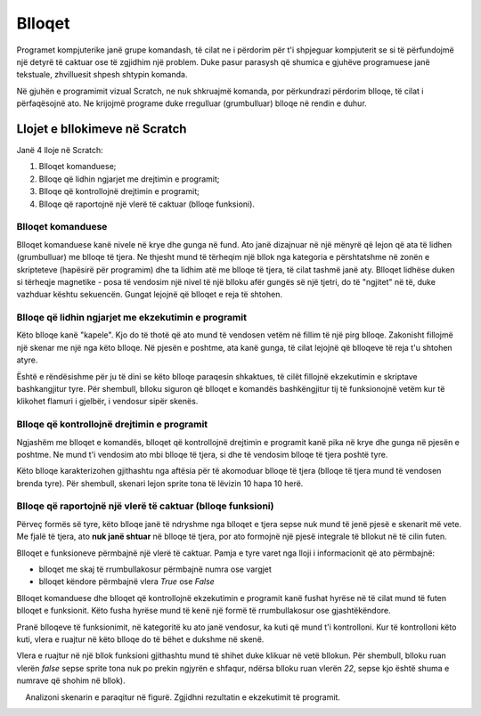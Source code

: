 Blloqet
=======

Programet kompjuterike janë grupe komandash, të cilat ne i përdorim për t'i shpjeguar kompjuterit se si të përfundojmë një detyrë të caktuar ose të zgjidhim një problem. Duke pasur parasysh që shumica e gjuhëve programuese janë tekstuale, zhvilluesit shpesh shtypin komanda.

Në gjuhën e programimit vizual Scratch, ne nuk shkruajmë komanda, por përkundrazi përdorim blloqe, të cilat i përfaqësojnë ato. Ne krijojmë programe duke rregulluar (grumbulluar) blloqe në rendin e duhur.

Llojet e bllokimeve në Scratch
-------------------------------------

Janë 4 lloje në Scratch: 

.. image:: ../_images/blokovi/4Bloka.png   
   :align: center

1. Blloqet komanduese;
2. Blloqe që lidhin ngjarjet me drejtimin e programit;
3. Blloqe që kontrollojnë drejtimin e programit;
4. Blloqe që raportojnë një vlerë të caktuar (blloqe funksioni).


Blloqet komanduese
~~~~~~~~~~~~~~~~~~~~

Blloqet komanduese kanë nivele në krye dhe gunga në fund. Ato janë dizajnuar në një mënyrë që lejon që ata të lidhen (grumbulluar) me blloqe të tjera. Ne thjesht mund të tërheqim një bllok nga kategoria e përshtatshme në zonën e skripteteve (hapësirë për programim) dhe ta lidhim atë me blloqe të tjera, të cilat tashmë janë aty. Blloqet lidhëse duken si tërheqje magnetike - posa të vendosim një nivel të një blloku afër gungës së një tjetri, do të "ngjitet" në të, duke vazhduar kështu sekuencën. Gungat lejojnë që blloqet e reja të shtohen.

Blloqe që lidhin ngjarjet me ekzekutimin e programit
~~~~~~~~~~~~~~~~~~~~~~~~~~~~~~~~~~~~~~~~~~~~~~~~~~~~~~~

.. |ZZ| image:: ../_images/blokovi/ZZ.png
.. |R10M10| image:: ../_images/blokovi/R10M10.png
.. |Costume| image:: ../_images/blokovi/Costume.png
.. |XP| image:: ../_images/blokovi/XP.png
.. |Touch| image:: ../_images/blokovi/Touch.png
.. |Touching| image:: ../_images/blokovi/Touching.png
.. |Sabiranje| image:: ../_images/blokovi/Sabiranje.png
.. |WU| image:: ../_images/blokovi/WU.png
.. |Say| image:: ../_images/blokovi/Say.png
.. |SayE| image:: ../_images/blokovi/SayE.png
.. |WUE| image:: ../_images/blokovi/WUE.png

Këto blloqe kanë "kapele". Kjo do të thotë që ato mund të vendosen vetëm në fillim të një pirg blloqe. Zakonisht fillojmë një skenar me një nga këto blloqe. Në pjesën e poshtme, ata kanë gunga, të cilat lejojnë që blloqeve të reja t'u shtohen atyre.

Është e rëndësishme për ju të dini se këto blloqe paraqesin shkaktues, të cilët fillojnë ekzekutimin e skriptave bashkangjitur tyre. Për shembull, blloku |ZZ| siguron që blloqet e komandës bashkëngjitur tij të funksionojnë vetëm kur të klikohet flamuri i gjelbër, i vendosur sipër skenës.

Blloqe që kontrollojnë drejtimin e programit
~~~~~~~~~~~~~~~~~~~~~~~~~~~~~~~~~~~~~~~~~~~~~~~~

Ngjashëm me blloqet e komandës, blloqet që kontrollojnë drejtimin e programit kanë pika në krye dhe gunga në pjesën e poshtme. Ne mund t'i vendosim ato mbi blloqe të tjera, si dhe të vendosim blloqe të tjera poshtë tyre.

Këto blloqe karakterizohen gjithashtu nga aftësia për të akomoduar blloqe të tjera (blloqe të tjera mund të vendosen brenda tyre). Për shembull, skenari |R10M10| lejon sprite tona të lëvizin 10 hapa 10 herë.

Blloqe që raportojnë një vlerë të caktuar (blloqe funksioni)
~~~~~~~~~~~~~~~~~~~~~~~~~~~~~~~~~~~~~~~~~~~~~~~~~~~~~~~~~~~~~~~

Përveç formës së tyre, këto blloqe janë të ndryshme nga blloqet e tjera sepse nuk mund të jenë pjesë e skenarit më vete. Me fjalë të tjera, ato **nuk janë shtuar** në blloqe të tjera, por ato formojnë një pjesë integrale të bllokut në të cilin futen.

Blloqet e funksioneve përmbajnë një vlerë të caktuar. Pamja e tyre varet nga lloji i informacionit që ato përmbajnë:

• blloqet me skaj të rrumbullakosur përmbajnë numra |XP| ose vargjet |Costume|
• blloqet këndore përmbajnë vlera *True* ose *False* |Touch|

Blloqet komanduese dhe blloqet që kontrollojnë ekzekutimin e programit kanë fushat hyrëse në të cilat mund të futen blloqet e funksionit. Këto fusha hyrëse mund të kenë një formë të rrumbullakosur ose gjashtëkëndore.

.. |Vazno| image:: ../_images/Vazno.png

.. infonote::

    |Vazno|  Në blloqet të cilat kanë fushat hyrëse të rrumbullakosura |SayE|, mund të vendosim blloqe funksionesh të rrumbullakosura dhe gjashtëkëndore |Say|, ndërsa blloqet me një fushë gjashtëkëndore të hyrjes |WUE|, mund të marrin vetëm blloqe të funksionit gjashtëkëndor |WU|.


Pranë blloqeve të funksionimit, në kategoritë ku ato janë vendosur, ka kuti që mund t'i kontrolloni. Kur të kontrolloni këto kuti, vlera e ruajtur në këto blloqe do të bëhet e dukshme në skenë.

.. image:: ../_images/blokovi/Touch.png   
   :align: center

Vlera e ruajtur në një bllok funksioni gjithashtu mund të shihet duke klikuar në vetë bllokun. Për shembull, blloku |Touch| ruan vlerën *false* sepse sprite tona nuk po prekin ngjyrën e shfaqur, ndërsa blloku |Sabiranje| ruan vlerën *22*, sepse kjo është shuma e numrave që shohim në bllok).

.. mchoice:: BlokoviZadatak1
   :answer_a: Kur klikojmë në flamurin e gjelbër, sprite do të thotë "True".
   :answer_b: Kur klikojmë në flamurin e gjelbër, sprite do të thotë "False".
   :feedback_a: Ju keni absolutisht të drejtë!
   :feedback_b: Blloku i funksionit këndor kthen vlerat e vërteta ose false. Meqenëse deklarata është 60> 50 e vërtetë, sprite do të thotë "True".
   :correct: a

    Analizoni skenarin e paraqitur në figurë. Zgjidhni rezultatin e ekzekutimit të programit.
     .. image:: ../_images/blokovi/6050.png  
	:align: center
